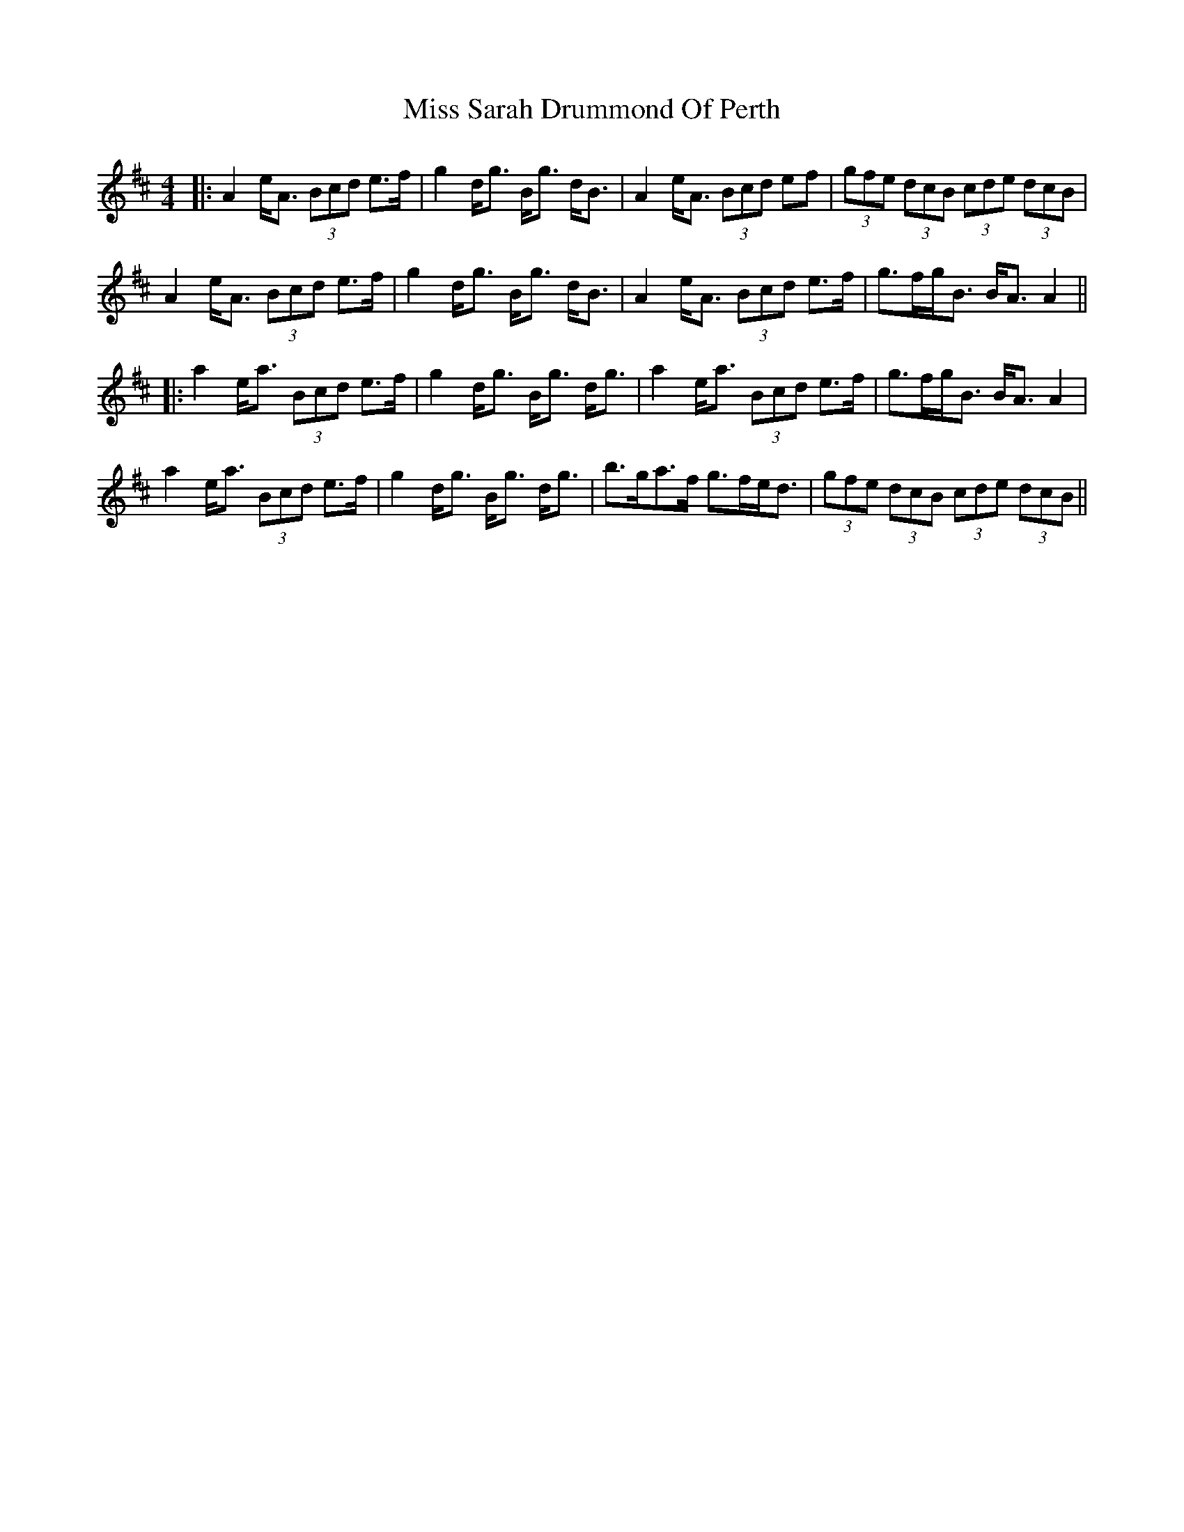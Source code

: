 X: 12
T: Miss Sarah Drummond Of Perth
Z: JACKB
S: https://thesession.org/tunes/1556#setting29959
R: strathspey
M: 4/4
L: 1/8
K: Amix
|:A2 e<A (3Bcd e>f|g2 d<g B<g d<B|A2 e<A (3Bcd ef|(3gfe (3dcB (3cde (3dcB |
A2 e<A (3Bcd e>f|g2 d<g B<g d<B|A2 e<A (3Bcd e>f|g>fg<B B<A A2||
|:a2 e<a (3Bcd e>f|g2 d<g B<g d<g|a2 e<a (3Bcd e>f|g>fg<B B<A A2|
a2 e<a (3Bcd e>f|g2 d<g B<g d<g|b>ga>f g>fe<d| (3gfe (3dcB (3cde (3dcB||
